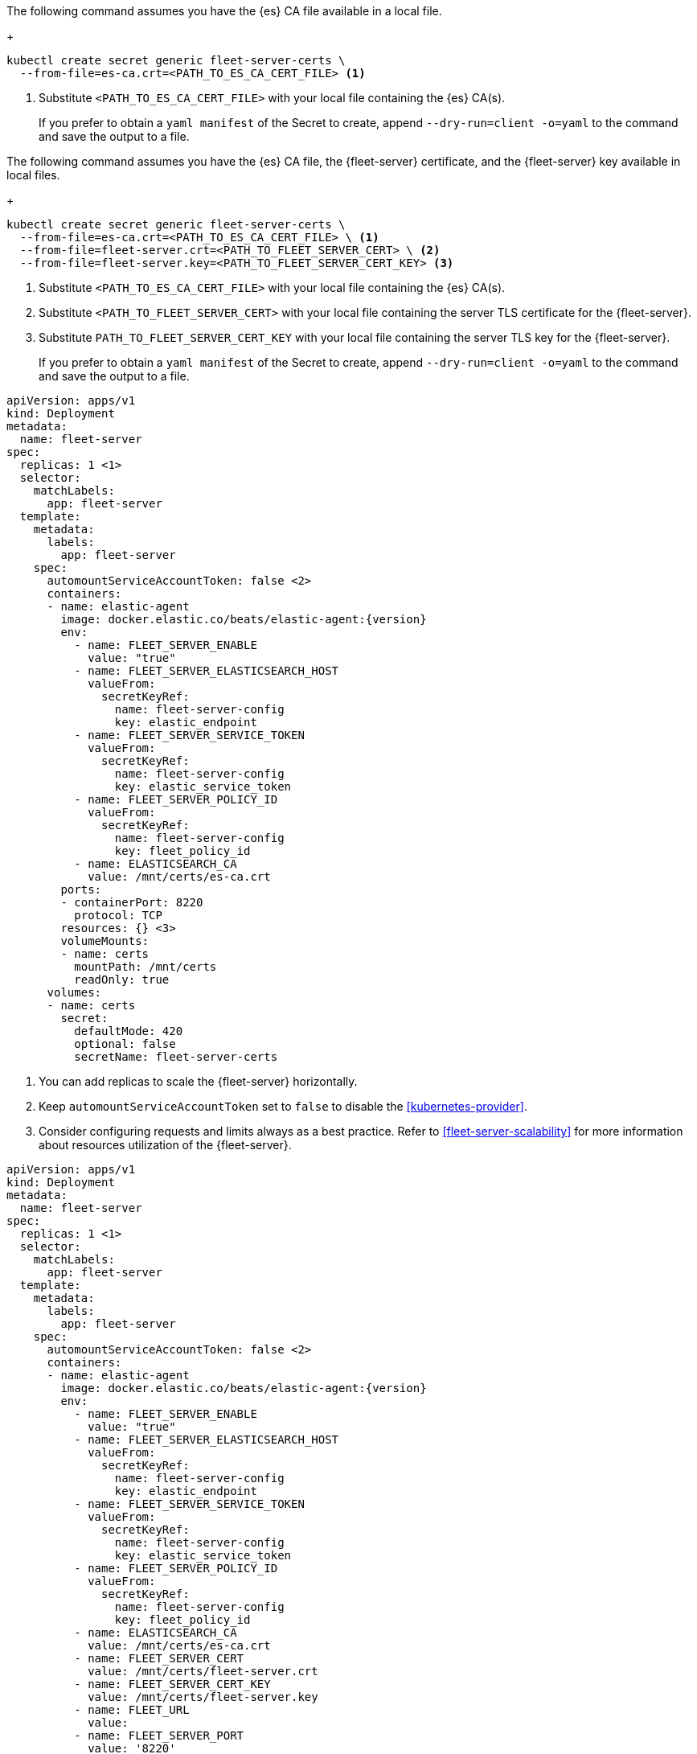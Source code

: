 // tag::quickstart-secret[]
The following command assumes you have the {es} CA file available in a local file.
+
[source, shell]
------------------------------------------------------------
kubectl create secret generic fleet-server-certs \
  --from-file=es-ca.crt=<PATH_TO_ES_CA_CERT_FILE> <1>
------------------------------------------------------------
<1> Substitute `<PATH_TO_ES_CA_CERT_FILE>` with your local file containing the {es} CA(s).
+
If you prefer to obtain a `yaml manifest` of the Secret to create, append `--dry-run=client -o=yaml` to the command and save the output to a file.
// end::quickstart-secret[]

// ***************************************************
// ***************************************************

// tag::production-secret[]
The following command assumes you have the {es} CA file, the {fleet-server} certificate, and the {fleet-server} key available in local files.
+
[source, shell]
------------------------------------------------------------
kubectl create secret generic fleet-server-certs \
  --from-file=es-ca.crt=<PATH_TO_ES_CA_CERT_FILE> \ <1>
  --from-file=fleet-server.crt=<PATH_TO_FLEET_SERVER_CERT> \ <2>
  --from-file=fleet-server.key=<PATH_TO_FLEET_SERVER_CERT_KEY> <3>
------------------------------------------------------------
<1> Substitute `<PATH_TO_ES_CA_CERT_FILE>` with your local file containing the {es} CA(s).
<2> Substitute `<PATH_TO_FLEET_SERVER_CERT>` with your local file containing the server TLS certificate for the {fleet-server}.
<3> Substitute `PATH_TO_FLEET_SERVER_CERT_KEY` with your local file containing the server TLS key for the {fleet-server}.
+
If you prefer to obtain a `yaml manifest` of the Secret to create, append `--dry-run=client -o=yaml` to the command and save the output to a file.
// end::production-secret[]

// ***************************************************
// ***************************************************

// tag::quickstart-deployment[]
["source","yaml",subs="attributes"]
------------------------------------------------------------
apiVersion: apps/v1
kind: Deployment
metadata:
  name: fleet-server
spec:
  replicas: 1 <1>
  selector:
    matchLabels:
      app: fleet-server
  template:
    metadata:
      labels:
        app: fleet-server
    spec:
      automountServiceAccountToken: false <2>
      containers:
      - name: elastic-agent
        image: docker.elastic.co/beats/elastic-agent:{version}
        env:
          - name: FLEET_SERVER_ENABLE
            value: "true"
          - name: FLEET_SERVER_ELASTICSEARCH_HOST
            valueFrom:
              secretKeyRef:
                name: fleet-server-config
                key: elastic_endpoint
          - name: FLEET_SERVER_SERVICE_TOKEN
            valueFrom:
              secretKeyRef:
                name: fleet-server-config
                key: elastic_service_token
          - name: FLEET_SERVER_POLICY_ID
            valueFrom:
              secretKeyRef:
                name: fleet-server-config
                key: fleet_policy_id
          - name: ELASTICSEARCH_CA
            value: /mnt/certs/es-ca.crt
        ports:
        - containerPort: 8220
          protocol: TCP
        resources: {} <3>
        volumeMounts:
        - name: certs
          mountPath: /mnt/certs
          readOnly: true
      volumes:
      - name: certs
        secret:
          defaultMode: 420
          optional: false
          secretName: fleet-server-certs
------------------------------------------------------------
<1> You can add replicas to scale the {fleet-server} horizontally.
<2> Keep `automountServiceAccountToken` set to `false` to disable the <<kubernetes-provider>>.
<3> Consider configuring requests and limits always as a best practice. Refer to <<fleet-server-scalability>> for more information about resources utilization of the {fleet-server}.
// +
// Manifest highlights:
// +
// * `automountServiceAccountToken: false`: used to disable the Kubernetes provider of the {fleet-server}.
// * Feel free to adapt the `name` of the Deployment or the Pod template and selector `labels`.
// * `resources`: Adapt them to your needs.
// +
// [NOTE]
// ====
// You can use `FLEET_SERVER_POLICY_ID` instead of `FLEET_SERVER_POLICY_NAME`, and `FLEET_SERVER_ELASTICSEARCH_CA_TRUSTED_FINGERPRINT` instead of `ELASTICSEARCH_CA` if preferred.
// If you opt for `FLEET_SERVER_POLICY_ID`, provide the ID of the policy instead of the name, and if you opt for `FLEET_SERVER_ELASTICSEARCH_CA_TRUSTED_FINGERPRINT` provide the SHA-256 fingerprint of the {es} CA certificate instead of the entire certificate in PEM format.
// ====
// end::quickstart-deployment[]

// ***************************************************
// ***************************************************

// tag::production-deployment[]
["source","yaml",subs="attributes"]
------------------------------------------------------------
apiVersion: apps/v1
kind: Deployment
metadata:
  name: fleet-server
spec:
  replicas: 1 <1>
  selector:
    matchLabels:
      app: fleet-server
  template:
    metadata:
      labels:
        app: fleet-server
    spec:
      automountServiceAccountToken: false <2>
      containers:
      - name: elastic-agent
        image: docker.elastic.co/beats/elastic-agent:{version}
        env:
          - name: FLEET_SERVER_ENABLE
            value: "true"
          - name: FLEET_SERVER_ELASTICSEARCH_HOST
            valueFrom:
              secretKeyRef:
                name: fleet-server-config
                key: elastic_endpoint
          - name: FLEET_SERVER_SERVICE_TOKEN
            valueFrom:
              secretKeyRef:
                name: fleet-server-config
                key: elastic_service_token
          - name: FLEET_SERVER_POLICY_ID
            valueFrom:
              secretKeyRef:
                name: fleet-server-config
                key: fleet_policy_id
          - name: ELASTICSEARCH_CA
            value: /mnt/certs/es-ca.crt
          - name: FLEET_SERVER_CERT
            value: /mnt/certs/fleet-server.crt
          - name: FLEET_SERVER_CERT_KEY
            value: /mnt/certs/fleet-server.key
          - name: FLEET_URL
            value: <url>
          - name: FLEET_SERVER_PORT
            value: '8220'
        ports:
        - containerPort: 8220
          protocol: TCP
        resources: {} <3>
        volumeMounts:
        - name: certs
          mountPath: /mnt/certs
          readOnly: true
      volumes:
      - name: certs
        secret:
          defaultMode: 420
          optional: false
          secretName: fleet-server-certs
------------------------------------------------------------
<1> You can add replicas to scale the {fleet-server} horizontally.
<2> Keep `automountServiceAccountToken` set to `false` to disable the <<kubernetes-provider>>.
<3> Consider configuring requests and limits always as a best practice. Refer to <<fleet-server-scalability>> for more information about resources utilization of the {fleet-server}.
// end::production-deployment[]
